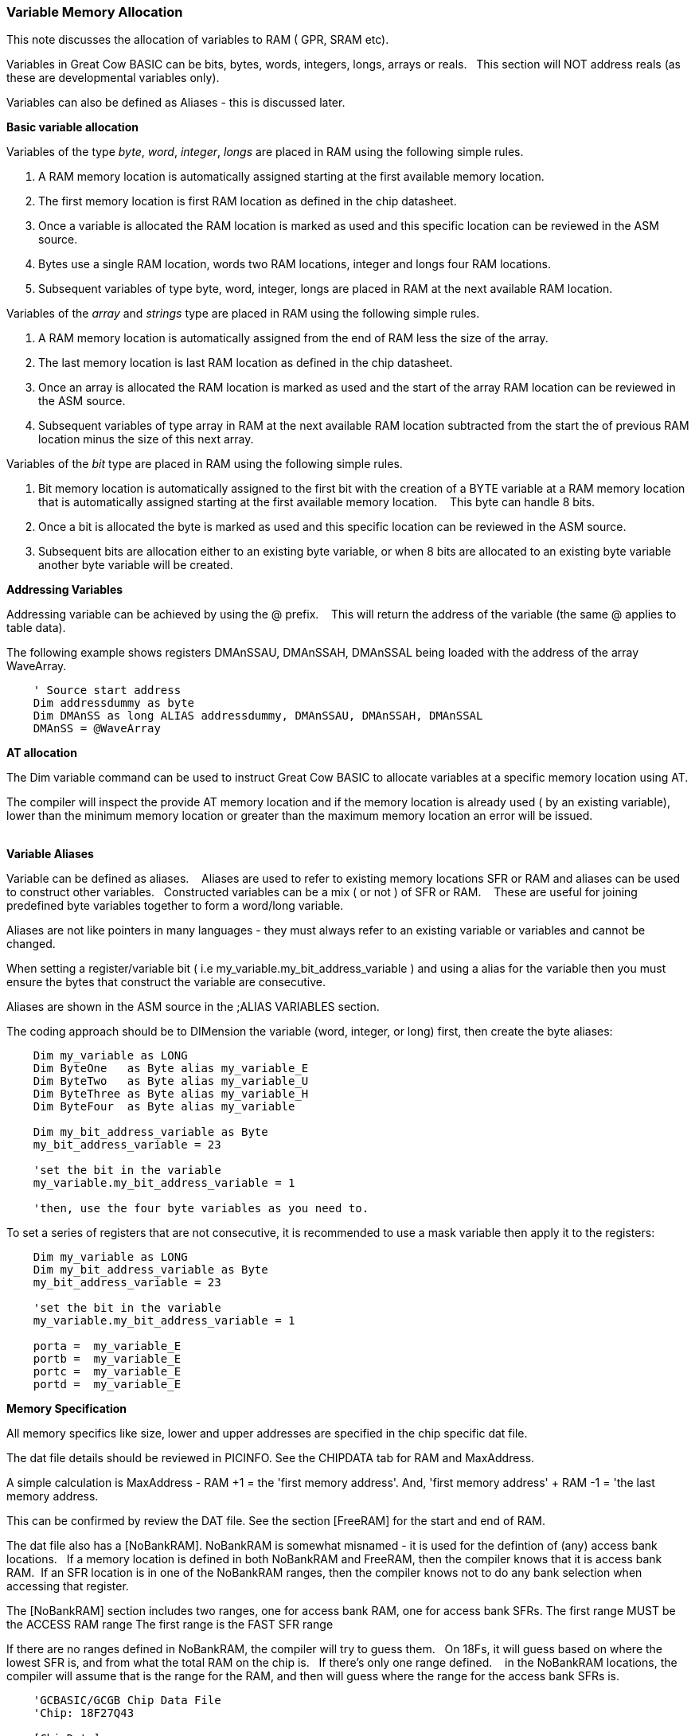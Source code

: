 === Variable Memory Allocation

This note discusses the allocation of variables to RAM ( GPR, SRAM etc).

Variables in Great Cow BASIC can be bits, bytes, words, integers, longs, arrays or reals. &#160;&#160;This section will NOT address reals (as these are developmental variables only).

Variables can also be defined as Aliases - this is discussed later.


**Basic variable allocation**

Variables of the type _byte_, _word_, _integer_, _longs_ are placed in RAM using the following simple rules.

1. A RAM memory location  is automatically assigned starting at the first available memory location.
2. The first memory location is first RAM location as defined in the chip datasheet.
3. Once a variable is allocated the RAM location is marked as used and this specific location can be reviewed in the ASM source.
4. Bytes use a single  RAM location, words two  RAM locations, integer and longs four  RAM locations.
5. Subsequent variables of type byte, word, integer, longs are placed in RAM at the next available RAM location.

Variables of the _array_ and _strings_ type are placed in RAM using the following simple rules.

1. A RAM memory location is automatically assigned from the end of RAM less the size of the array.
2. The last memory location is last RAM location as defined in the chip datasheet.
3. Once an array is allocated the RAM location is marked as used and the start of the array RAM location can be reviewed in the ASM source.
4. Subsequent variables of type array in RAM at the next available RAM location subtracted from the start the of previous RAM location minus the size of this next array.


Variables of the  _bit_ type are placed in RAM using the following simple rules.

1. Bit memory location is automatically assigned to the first bit with the creation of a BYTE variable at a RAM memory location that is automatically assigned starting at the first available memory location. &#160;&#160; This byte can handle 8 bits.
2. Once a bit is allocated the byte is marked as used and this specific location can be reviewed in the ASM source.
3. Subsequent bits are allocation either to an existing byte variable, or when 8 bits are allocated to an existing byte variable another byte variable will be created.


**Addressing Variables**

Addressing variable can be achieved by using the @ prefix. &#160;&#160; This will return the address of the variable (the same @ applies to table data).


The following example shows registers DMAnSSAU, DMAnSSAH, DMAnSSAL being loaded with the address of the array WaveArray.
----

    ' Source start address
    Dim addressdummy as byte
    Dim DMAnSS as long ALIAS addressdummy, DMAnSSAU, DMAnSSAH, DMAnSSAL
    DMAnSS = @WaveArray

----


**AT allocation**

The Dim variable command can be used to instruct Great Cow BASIC to allocate variables  at a specific memory location using AT.

The compiler will inspect the provide AT memory location and if the memory location is already used ( by an existing variable), lower than the minimum memory location or greater than the maximum memory location an error will be issued.

{empty} +
**Variable Aliases**

Variable can be defined as  aliases. &#160;&#160; Aliases  are used to refer to existing memory locations SFR or RAM and aliases can be used to construct other variables.&#160;&#160;  Constructed variables can be a mix  ( or not ) of SFR or RAM.  &#160;&#160; These are useful for joining predefined byte variables together to form a word/long variable.

Aliases are not like pointers in many languages - they must always refer to an existing variable or variables and cannot be changed.

When setting a register/variable bit ( i.e  my_variable.my_bit_address_variable ) and using a alias for the variable then you must ensure the bytes that construct the variable are consecutive.

Aliases are shown in the ASM source in the ;ALIAS VARIABLES section.

The coding approach should be to DIMension the variable (word, integer, or long) first, then create the byte aliases:

----

    Dim my_variable as LONG
    Dim ByteOne   as Byte alias my_variable_E
    Dim ByteTwo   as Byte alias my_variable_U
    Dim ByteThree as Byte alias my_variable_H
    Dim ByteFour  as Byte alias my_variable

    Dim my_bit_address_variable as Byte
    my_bit_address_variable = 23

    'set the bit in the variable
    my_variable.my_bit_address_variable = 1

    'then, use the four byte variables as you need to.
----

To set a series of registers that are not consecutive, it is recommended to use a mask variable then apply it to the registers:

----
    Dim my_variable as LONG
    Dim my_bit_address_variable as Byte
    my_bit_address_variable = 23

    'set the bit in the variable
    my_variable.my_bit_address_variable = 1

    porta =  my_variable_E
    portb =  my_variable_E
    portc =  my_variable_E
    portd =  my_variable_E

----

**Memory Specification**

All memory specifics like size, lower and upper addresses are specified in the chip specific dat file.

The dat file details should be reviewed in PICINFO.   See the CHIPDATA tab for RAM and MaxAddress.

A simple calculation is MaxAddress - RAM +1 = the 'first memory address'.  And, 'first memory address' + RAM -1 = 'the last memory address.

This can be confirmed by review the DAT file. See the section [FreeRAM] for the start and end of RAM.

The dat file also has a [NoBankRAM].  NoBankRAM is somewhat misnamed - it is used for the defintion of (any) access bank locations.&#160;&#160; If a memory location is defined in both NoBankRAM and FreeRAM, then the compiler knows that it is access bank RAM.&#160;&#160;If an SFR location is in one of the NoBankRAM ranges, then the compiler knows not to do any bank selection when accessing that register.

The [NoBankRAM] section includes two ranges, one for access bank RAM, one for access bank SFRs.
The first range MUST be the ACCESS RAM range
The first range is the FAST SFR range

If there are no ranges defined in NoBankRAM, the compiler will try to guess them.&#160;&#160;
On 18Fs, it will guess based on where the lowest SFR is, and from what the total RAM on the chip is.&#160;&#160; If there's only one range defined. &#160;&#160; in the NoBankRAM locations, the compiler will assume that is the range for the RAM, and then will guess where the range for the access bank SFRs is.

----
    'GCBASIC/GCGB Chip Data File
    'Chip: 18F27Q43

    [ChipData]

    .... many other data rows

    'This constant is exposed as ChipRAM
    RAM=8192             'Dec values

    .... many other data rows

    'This constant is exposed as ChipMaxAddress
    MaxAddress=9471      'Dec values

    .... many other data rows

    [FreeRAM]
    500:24FF             'Hex value

    [NoBankRAM]
    500:55F              'Hex value
    460:4FF              'Hex value

    .... many other data rows
----
{empty} +

In the example shown above the following can be extracted.
{empty} +

1. RAM size:              RAM = 8192d
2. Minimum RAM address:   FREERAM = 0x500
3. Maximum RAM address:   FREERAM = 0x24FF
4. Maximum RAM address:   MAXADDRESS=9471d or 0x24FF
5. ACCESS RAM:            NOBANKRAM = 0x500-0x55F
6. BANKED SFR:            NOBANKRAM = 0x460-0x4FF


{empty} +
{empty} +
